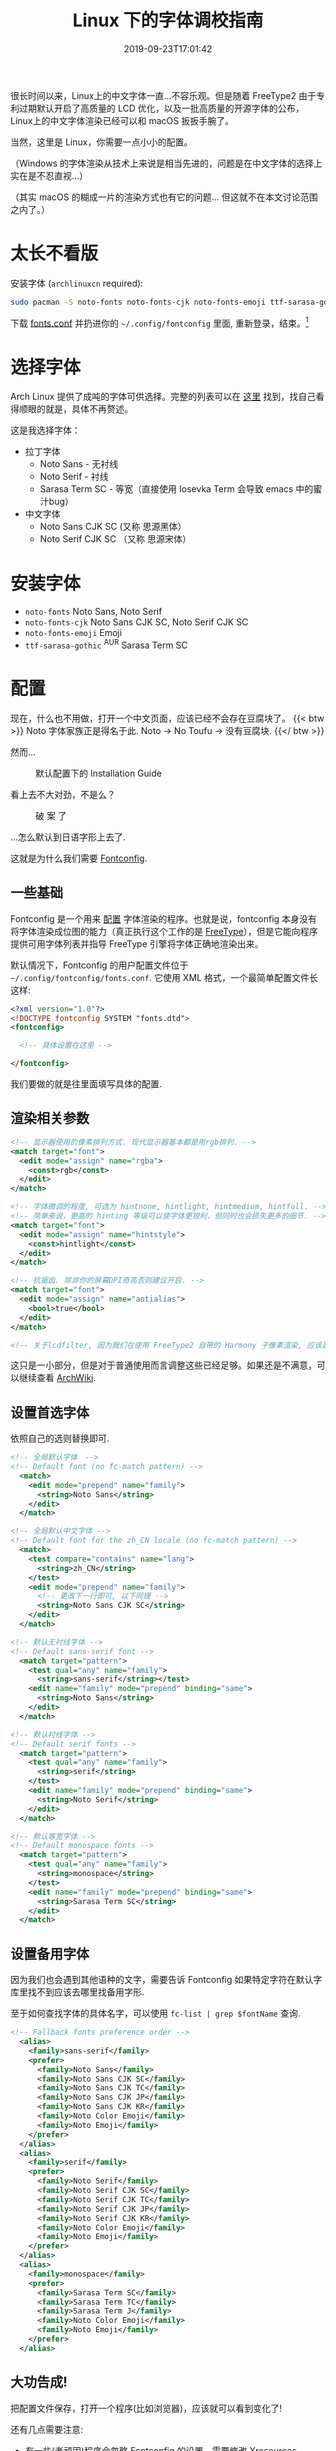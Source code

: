 #+TITLE: Linux 下的字体调校指南
#+DATE: 2019-09-23T17:01:42
#+DESCRIPTION: Linux 下的字体可以很漂亮! 当然，这里是 Linux，你需要一点小小的配置。
#+TAGS[]: font linux
#+SERIES: 拯救狗眼
#+LICENSE: cc-sa
#+TOC: true

很长时间以来，Linux上的中文字体一直...不容乐观。但是随着 FreeType2 由于专利过期默认开启了高质量的 LCD 优化，以及一批高质量的开源字体的公布，Linux上的中文字体渲染已经可以和 macOS 扳扳手腕了。

当然，这里是 Linux，你需要一点小小的配置。

（Windows 的字体渲染从技术上来说是相当先进的，问题是在中文字体的选择上实在是不忍直视...）

（其实 macOS 的糊成一片的渲染方式也有它的问题... 但这就不在本文讨论范围之内了。）

* 太长不看版
安装字体 (=archlinuxcn= required):
#+BEGIN_SRC bash
sudo pacman -S noto-fonts noto-fonts-cjk noto-fonts-emoji ttf-sarasa-gothic
#+END_SRC

下载 [[https://bitbucket.org/szclsya/dotfiles/src/master/fontconfig/fonts.conf][fonts.conf]] 并扔进你的 ~~/.config/fontconfig~ 里面, 重新登录，结束。[fn:1]

[fn:1] 这份 font.conf 基于 Michael Yang 的 [[https://ohmyarch.github.io/2017/01/15/Linux%E4%B8%8B%E7%BB%88%E6%9E%81%E5%AD%97%E4%BD%93%E9%85%8D%E7%BD%AE%E6%96%B9%E6%A1%88/][Linux下终极字体配置方案]]. 本文很多内容也基于这篇文章, 感谢!

* 选择字体
Arch Linux 提供了成吨的字体可供选择。完整的列表可以在 [[https://wiki.archlinux.org/index.php/Fonts#Font_packages][这里]] 找到，找自己看得顺眼的就是，具体不再赘述。

这是我选择字体：
+ 拉丁字体
  - Noto Sans - 无衬线
  - Noto Serif - 衬线
  - Sarasa Term SC - 等宽（直接使用 Iosevka Term 会导致 emacs 中的蜜汁bug）
+ 中文字体
  - Noto Sans CJK SC (又称 思源黑体）
  - Noto Serif CJK SC （又称 思源宋体）

* 安装字体
+ ~noto-fonts~ Noto Sans, Noto Serif
+ ~noto-fonts-cjk~ Noto Sans CJK SC, Noto Serif CJK SC
+ ~noto-fonts-emoji~ Emoji
+ ~ttf-sarasa-gothic~ ^{AUR} Sarasa Term SC

* 配置
现在，什么也不用做，打开一个中文页面，应该已经不会存在豆腐块了。
{{< btw >}} Noto 字体家族正是得名于此. Noto -> No Toufu -> 没有豆腐块. {{</ btw >}}

然而...

#+CAPTION: 默认配置下的 Installation Guide
[[/img/fonts/archwiki-wrongfont-web.jpg]]

看上去不大对劲，不是么？

#+CAPTION: 破 案 了
[[/img/fonts/archwiki-fontsused-web.jpg]]

...怎么默认到日语字形上去了.

这就是为什么我们需要 [[https://www.freedesktop.org/wiki/Software/fontconfig/][Fontconfig]].

** 一些基础
Fontconfig 是一个用来 _配置_ 字体渲染的程序。也就是说，fontconfig 本身没有将字体渲染成位图的能力（真正执行这个工作的是 [[https://www.freetype.org/][FreeType]]），但是它能向程序提供可用字体列表并指导 FreeType 引擎将字体正确地渲染出来。

默认情况下，Fontconfig 的用户配置文件位于 ~~/.config/fontconfig/fonts.conf~. 它使用 XML 格式，一个最简单配置文件长这样:

#+BEGIN_SRC xml
<?xml version="1.0"?>
<!DOCTYPE fontconfig SYSTEM "fonts.dtd">
<fontconfig>

  <!-- 具体设置在这里 -->

</fontconfig>
#+END_SRC

我们要做的就是往里面填写具体的配置.

** 渲染相关参数
#+BEGIN_SRC xml
  <!-- 显示器使用的像素排列方式. 现代显示器基本都是用rgb排列. -->
  <match target="font">
    <edit mode="assign" name="rgba">
      <const>rgb</const>
    </edit>
  </match>

  <!-- 字体微调的程度, 可选为 hintnone, hintlight, hintmedium, hintfull. -->
  <!-- 简单来说，更高的 hinting 等级可以使字体更锐利，但同时也会损失更多的细节. -->
  <match target="font">
    <edit mode="assign" name="hintstyle">
      <const>hintlight</const>
    </edit>
  </match>

  <!-- 抗锯齿. 除非你的屏幕DPI奇高否则建议开启. -->
  <match target="font">
    <edit mode="assign" name="antialias">
      <bool>true</bool>
    </edit>
  </match>
  
  <!-- 关于lcdfilter, 因为我们在使用 FreeType2 自带的 Harmony 子像素渲染, 应该是不需要设置的. -->
#+END_SRC

这只是一小部分，但是对于普通使用而言调整这些已经足够。如果还是不满意，可以继续查看 [[https://wiki.archlinux.org/index.php/Font_configuration][ArchWiki]].

** 设置首选字体
依照自己的选则替换即可.
#+BEGIN_SRC xml
<!-- 全局默认字体　-->
<!-- Default font (no fc-match pattern) -->
  <match>
    <edit mode="prepend" name="family">
      <string>Noto Sans</string>
    </edit>
  </match>

<!-- 全局默认中文字体 -->
<!-- Default font for the zh_CN locale (no fc-match pattern) -->
  <match>
    <test compare="contains" name="lang">
      <string>zh_CN</string>
    </test>
    <edit mode="prepend" name="family">
      <!-- 更改下一行即可, 以下同理 -->
      <string>Noto Sans CJK SC</string>
    </edit>
  </match>

<!-- 默认无衬线字体 -->
<!-- Default sans-serif font -->
  <match target="pattern">
    <test qual="any" name="family">
      <string>sans-serif</string></test>
    <edit name="family" mode="prepend" binding="same">
      <string>Noto Sans</string>
    </edit>
  </match>

<!-- 默认衬线字体 -->
<!-- Default serif fonts -->
  <match target="pattern">
    <test qual="any" name="family">
      <string>serif</string>
    </test>
    <edit name="family" mode="prepend" binding="same">
      <string>Noto Serif</string>
    </edit>
  </match>

<!-- 默认等宽字体 -->
<!-- Default monospace fonts -->
  <match target="pattern">
    <test qual="any" name="family">
      <string>monospace</string>
    </test>
    <edit name="family" mode="prepend" binding="same">
      <string>Sarasa Term SC</string>
    </edit>
  </match>
#+END_SRC

** 设置备用字体
因为我们也会遇到其他语种的文字，需要告诉 Fontconfig 如果特定字符在默认字库里找不到应该去哪里找备用字形.

至于如何查找字体的具体名字，可以使用 ~fc-list | grep $fontName~ 查询.
#+BEGIN_SRC xml
<!-- Fallback fonts preference order -->
  <alias>
    <family>sans-serif</family>
    <prefer>
      <family>Noto Sans</family>
      <family>Noto Sans CJK SC</family>
      <family>Noto Sans CJK TC</family>
      <family>Noto Sans CJK JP</family>
      <family>Noto Sans CJK KR</family>
      <family>Noto Color Emoji</family>
      <family>Noto Emoji</family>
    </prefer>
  </alias>
  <alias>
    <family>serif</family>
    <prefer>
      <family>Noto Serif</family>
      <family>Noto Serif CJK SC</family>
      <family>Noto Serif CJK TC</family>
      <family>Noto Serif CJK JP</family>
      <family>Noto Serif CJK KR</family>
      <family>Noto Color Emoji</family>
      <family>Noto Emoji</family>
    </prefer>
  </alias>
  <alias>
    <family>monospace</family>
    <prefer>
      <family>Sarasa Term SC</family>
      <family>Sarasa Term TC</family>
      <family>Sarasa Term J</family>
      <family>Noto Color Emoji</family>
      <family>Noto Emoji</family>
    </prefer>
  </alias>

#+END_SRC

** 大功告成!
把配置文件保存，打开一个程序(比如浏览器)，应该就可以看到变化了!

还有几点需要注意:
+ 有一些(老顽固)程序会忽略 Fontconfig 的设置，需要修改 [[https://wiki.archlinux.org/index.php/Font_configuration#Applications_without_fontconfig_support][Xresources]]. ArchWiki 上提供的事例配置应该足够了.
+ 很多程序有自己的字体配置. 一般而言，将无衬线字体设置成 =sans-serif=, 将衬线字体设置成 =serif=, 将等宽字体设置成 =monospace=, 就会遵循 fontconfig 的设置了.

